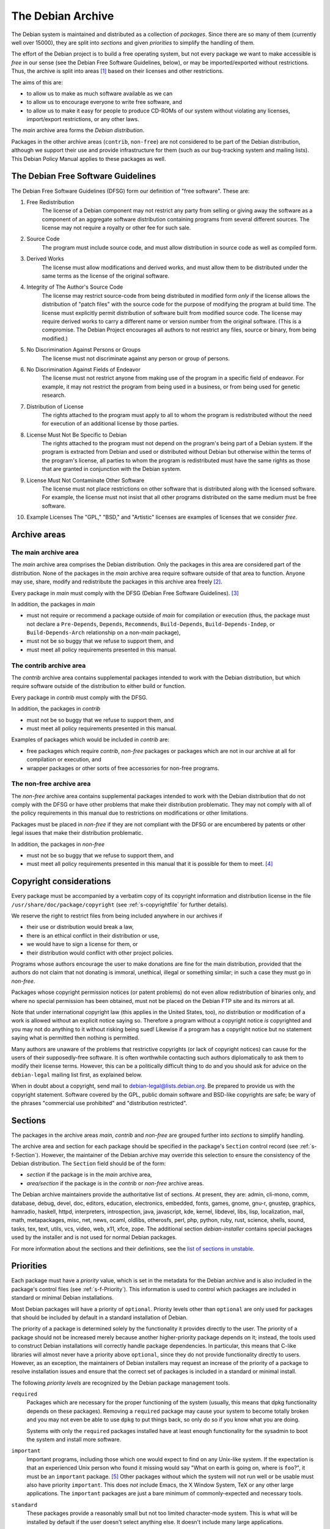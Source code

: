 The Debian Archive
==================

The Debian system is maintained and distributed as a collection of
*packages*. Since there are so many of them (currently well over 15000),
they are split into *sections* and given *priorities* to simplify the
handling of them.

The effort of the Debian project is to build a free operating system,
but not every package we want to make accessible is *free* in our sense
(see the Debian Free Software Guidelines, below), or may be
imported/exported without restrictions. Thus, the archive is split into
areas  [#]_ based on their licenses and other restrictions.

The aims of this are:

-  to allow us to make as much software available as we can

-  to allow us to encourage everyone to write free software, and

-  to allow us to make it easy for people to produce CD-ROMs of our
   system without violating any licenses, import/export restrictions, or
   any other laws.

The *main* archive area forms the *Debian distribution*.

Packages in the other archive areas (``contrib``, ``non-free``) are not
considered to be part of the Debian distribution, although we support
their use and provide infrastructure for them (such as our bug-tracking
system and mailing lists). This Debian Policy Manual applies to these
packages as well.

.. _s-dfsg:

The Debian Free Software Guidelines
-----------------------------------

The Debian Free Software Guidelines (DFSG) form our definition of "free
software". These are:

1. Free Redistribution
    The license of a Debian component may not restrict any party from
    selling or giving away the software as a component of an aggregate
    software distribution containing programs from several different
    sources. The license may not require a royalty or other fee for such
    sale.

2. Source Code
    The program must include source code, and must allow distribution in
    source code as well as compiled form.

3. Derived Works
    The license must allow modifications and derived works, and must
    allow them to be distributed under the same terms as the license of
    the original software.

4. Integrity of The Author's Source Code
    The license may restrict source-code from being distributed in
    modified form *only* if the license allows the distribution of
    "patch files" with the source code for the purpose of modifying the
    program at build time. The license must explicitly permit
    distribution of software built from modified source code. The
    license may require derived works to carry a different name or
    version number from the original software. (This is a compromise.
    The Debian Project encourages all authors to not restrict any files,
    source or binary, from being modified.)

5. No Discrimination Against Persons or Groups
    The license must not discriminate against any person or group of
    persons.

6. No Discrimination Against Fields of Endeavor
    The license must not restrict anyone from making use of the program
    in a specific field of endeavor. For example, it may not restrict
    the program from being used in a business, or from being used for
    genetic research.

7. Distribution of License
    The rights attached to the program must apply to all to whom the
    program is redistributed without the need for execution of an
    additional license by those parties.

8. License Must Not Be Specific to Debian
    The rights attached to the program must not depend on the program's
    being part of a Debian system. If the program is extracted from
    Debian and used or distributed without Debian but otherwise within
    the terms of the program's license, all parties to whom the program
    is redistributed must have the same rights as those that are granted
    in conjunction with the Debian system.

9. License Must Not Contaminate Other Software
    The license must not place restrictions on other software that is
    distributed along with the licensed software. For example, the
    license must not insist that all other programs distributed on the
    same medium must be free software.

10. Example Licenses
    The "GPL," "BSD," and "Artistic" licenses are examples of licenses
    that we consider *free*.

.. _s-sections:

Archive areas
-------------

.. _s-main:

The main archive area
~~~~~~~~~~~~~~~~~~~~~

The *main* archive area comprises the Debian distribution. Only the
packages in this area are considered part of the distribution. None of
the packages in the *main* archive area require software outside of that
area to function. Anyone may use, share, modify and redistribute the
packages in this archive area freely [#]_.

Every package in *main* must comply with the DFSG (Debian Free Software
Guidelines).  [#]_

In addition, the packages in *main*

-  must not require or recommend a package outside of *main* for
   compilation or execution (thus, the package must not declare a
   ``Pre-Depends``, ``Depends``, ``Recommends``, ``Build-Depends``,
   ``Build-Depends-Indep``, or ``Build-Depends-Arch`` relationship on a
   non-\ *main* package),

-  must not be so buggy that we refuse to support them, and

-  must meet all policy requirements presented in this manual.

.. _s-contrib:

The contrib archive area
~~~~~~~~~~~~~~~~~~~~~~~~

The *contrib* archive area contains supplemental packages intended to
work with the Debian distribution, but which require software outside of
the distribution to either build or function.

Every package in *contrib* must comply with the DFSG.

In addition, the packages in *contrib*

-  must not be so buggy that we refuse to support them, and

-  must meet all policy requirements presented in this manual.

Examples of packages which would be included in *contrib* are:

-  free packages which require *contrib*, *non-free* packages or
   packages which are not in our archive at all for compilation or
   execution, and

-  wrapper packages or other sorts of free accessories for non-free
   programs.

.. _s-non-free:

The non-free archive area
~~~~~~~~~~~~~~~~~~~~~~~~~

The *non-free* archive area contains supplemental packages intended to
work with the Debian distribution that do not comply with the DFSG or
have other problems that make their distribution problematic. They may
not comply with all of the policy requirements in this manual due to
restrictions on modifications or other limitations.

Packages must be placed in *non-free* if they are not compliant with the
DFSG or are encumbered by patents or other legal issues that make their
distribution problematic.

In addition, the packages in *non-free*

-  must not be so buggy that we refuse to support them, and

-  must meet all policy requirements presented in this manual that it is
   possible for them to meet.  [#]_

.. _s-pkgcopyright:

Copyright considerations
------------------------

Every package must be accompanied by a verbatim copy of its copyright
information and distribution license in the file
``/usr/share/doc/package/copyright`` (see
:ref:`s-copyrightfile` for further details).

We reserve the right to restrict files from being included anywhere in
our archives if

-  their use or distribution would break a law,

-  there is an ethical conflict in their distribution or use,

-  we would have to sign a license for them, or

-  their distribution would conflict with other project policies.

Programs whose authors encourage the user to make donations are fine for
the main distribution, provided that the authors do not claim that not
donating is immoral, unethical, illegal or something similar; in such a
case they must go in *non-free*.

Packages whose copyright permission notices (or patent problems) do not
even allow redistribution of binaries only, and where no special
permission has been obtained, must not be placed on the Debian FTP site
and its mirrors at all.

Note that under international copyright law (this applies in the United
States, too), *no* distribution or modification of a work is allowed
without an explicit notice saying so. Therefore a program without a
copyright notice *is* copyrighted and you may not do anything to it
without risking being sued! Likewise if a program has a copyright notice
but no statement saying what is permitted then nothing is permitted.

Many authors are unaware of the problems that restrictive copyrights (or
lack of copyright notices) can cause for the users of their
supposedly-free software. It is often worthwhile contacting such authors
diplomatically to ask them to modify their license terms. However, this
can be a politically difficult thing to do and you should ask for advice
on the ``debian-legal`` mailing list first, as explained below.

When in doubt about a copyright, send mail to
debian-legal@lists.debian.org. Be prepared to provide us with the
copyright statement. Software covered by the GPL, public domain software
and BSD-like copyrights are safe; be wary of the phrases "commercial use
prohibited" and "distribution restricted".

.. _s-subsections:

Sections
--------

The packages in the archive areas *main*, *contrib* and *non-free* are
grouped further into *sections* to simplify handling.

The archive area and section for each package should be specified in the
package's ``Section`` control record (see
:ref:`s-f-Section`). However, the maintainer of the
Debian archive may override this selection to ensure the consistency of
the Debian distribution. The ``Section`` field should be of the form:

-  *section* if the package is in the *main* archive area,

-  *area/section* if the package is in the *contrib* or *non-free*
   archive areas.

The Debian archive maintainers provide the authoritative list of
sections. At present, they are: admin, cli-mono, comm, database, debug,
devel, doc, editors, education, electronics, embedded, fonts, games,
gnome, gnu-r, gnustep, graphics, hamradio, haskell, httpd, interpreters,
introspection, java, javascript, kde, kernel, libdevel, libs, lisp,
localization, mail, math, metapackages, misc, net, news, ocaml, oldlibs,
otherosfs, perl, php, python, ruby, rust, science, shells, sound, tasks,
tex, text, utils, vcs, video, web, x11, xfce, zope. The additional
section *debian-installer* contains special packages used by the
installer and is not used for normal Debian packages.

For more information about the sections and their definitions, see the
`list of sections in
unstable <https://packages.debian.org/unstable/>`_.

.. _s-priorities:

Priorities
----------

Each package must have a *priority* value, which is set in the metadata
for the Debian archive and is also included in the package's control
files (see :ref:`s-f-Priority`). This information is used
to control which packages are included in standard or minimal Debian
installations.

Most Debian packages will have a priority of ``optional``. Priority
levels other than ``optional`` are only used for packages that should be
included by default in a standard installation of Debian.

The priority of a package is determined solely by the functionality it
provides directly to the user. The priority of a package should not be
increased merely because another higher-priority package depends on it;
instead, the tools used to construct Debian installations will correctly
handle package dependencies. In particular, this means that C-like
libraries will almost never have a priority above ``optional``, since
they do not provide functionality directly to users. However, as an
exception, the maintainers of Debian installers may request an increase
of the priority of a package to resolve installation issues and ensure
that the correct set of packages is included in a standard or minimal
install.

The following *priority levels* are recognized by the Debian package
management tools.

``required``
    Packages which are necessary for the proper functioning of the
    system (usually, this means that dpkg functionality depends on these
    packages). Removing a ``required`` package may cause your system to
    become totally broken and you may not even be able to use ``dpkg``
    to put things back, so only do so if you know what you are doing.

    Systems with only the ``required`` packages installed have at least
    enough functionality for the sysadmin to boot the system and install
    more software.

``important``
    Important programs, including those which one would expect to find
    on any Unix-like system. If the expectation is that an experienced
    Unix person who found it missing would say "What on earth is going
    on, where is ``foo``?", it must be an ``important`` package.  [#]_
    Other packages without which the system will not run well or be
    usable must also have priority ``important``. This does *not*
    include Emacs, the X Window System, TeX or any other large
    applications. The ``important`` packages are just a bare minimum of
    commonly-expected and necessary tools.

``standard``
    These packages provide a reasonably small but not too limited
    character-mode system. This is what will be installed by default if
    the user doesn't select anything else. It doesn't include many large
    applications.

    No two packages that both have a priority of ``standard`` or higher
    may conflict with each other.

``optional``
    This is the default priority for the majority of the archive. Unless
    a package should be installed by default on standard Debian systems,
    it should have a priority of ``optional``. Packages with a priority
    of ``optional`` may conflict with each other.

``extra``
    *This priority is deprecated.* Use the ``optional`` priority
    instead. This priority should be treated as equivalent to
    ``optional``.

    The ``extra`` priority was previously used for packages that
    conflicted with other packages and packages that were only likely to
    be useful to people with specialized requirements. However, this
    distinction was somewhat arbitrary, not consistently followed, and
    not useful enough to warrant the maintenance effort.

.. [#]
   The Debian archive software uses the term "component" internally and
   in the Release file format to refer to the division of an archive.
   The Debian Social Contract simply refers to "areas." This document
   uses terminology similar to the Social Contract.

.. [#]
   See `What Does Free Mean? <https://www.debian.org/intro/free>`_ for
   more about what we mean by free software.

.. [#]
   Debian's FTP Masters publish a
   `REJECT-FAQ <https://ftp-master.debian.org/REJECT-FAQ.html>`_ which
   details the project's current working interpretation of the DFSG.

.. [#]
   It is possible that there are policy requirements which the package
   is unable to meet, for example, if the source is unavailable. These
   situations will need to be handled on a case-by-case basis.

.. [#]
   This is an important criterion because we are trying to produce,
   amongst other things, a free Unix.
